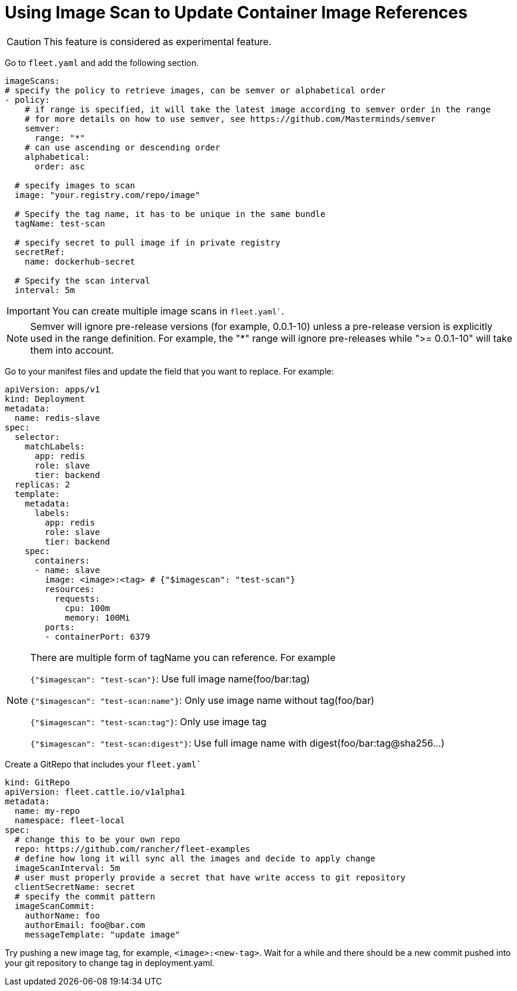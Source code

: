 = Using Image Scan to Update Container Image References

ifeval::["{build-type}" == "product"]
Image scan in <<_suse_rancher_prime_continous_delivery,{product_name}>> allows you to scan your image repository, fetch the desired image and update your git repository, without the need to manually update your manifests.

endif::[]

ifeval::["{build-type}" == "community"]
Image scan in <<_continous_delivery,{product_name}>> allows you to scan your image repository, fetch the desired image and update your git repository, without the need to manually update your manifests.

endif::[]

[CAUTION]
====

This feature is considered as experimental feature.
====


Go to `fleet.yaml` and add the following section.

[,yaml]
----
imageScans:
# specify the policy to retrieve images, can be semver or alphabetical order
- policy:
    # if range is specified, it will take the latest image according to semver order in the range
    # for more details on how to use semver, see https://github.com/Masterminds/semver
    semver:
      range: "*"
    # can use ascending or descending order
    alphabetical:
      order: asc

  # specify images to scan
  image: "your.registry.com/repo/image"

  # Specify the tag name, it has to be unique in the same bundle
  tagName: test-scan

  # specify secret to pull image if in private registry
  secretRef:
    name: dockerhub-secret

  # Specify the scan interval
  interval: 5m
----

[IMPORTANT]
====

You can create multiple image scans in `fleet.yaml``.
====


[NOTE]
====

Semver will ignore pre-release versions (for example, 0.0.1-10) unless a pre-release version is explicitly used in the range definition.
For example, the "*" range will ignore pre-releases while ">= 0.0.1-10" will take them into account.
====


Go to your manifest files and update the field that you want to replace. For example:

[,yaml]
----
apiVersion: apps/v1
kind: Deployment
metadata:
  name: redis-slave
spec:
  selector:
    matchLabels:
      app: redis
      role: slave
      tier: backend
  replicas: 2
  template:
    metadata:
      labels:
        app: redis
        role: slave
        tier: backend
    spec:
      containers:
      - name: slave
        image: <image>:<tag> # {"$imagescan": "test-scan"}
        resources:
          requests:
            cpu: 100m
            memory: 100Mi
        ports:
        - containerPort: 6379
----

[NOTE]
====

There are multiple form of tagName you can reference. For example

`{"$imagescan": "test-scan"}`: Use full image name(foo/bar:tag)

`{"$imagescan": "test-scan:name"}`: Only use image name without tag(foo/bar)

`{"$imagescan": "test-scan:tag"}`: Only use image tag

`{"$imagescan": "test-scan:digest"}`: Use full image name with digest(foo/bar:tag@sha256...)
====


Create a GitRepo that includes your `fleet.yaml``

[,yaml]
----
kind: GitRepo
apiVersion: fleet.cattle.io/v1alpha1
metadata:
  name: my-repo
  namespace: fleet-local
spec:
  # change this to be your own repo
  repo: https://github.com/rancher/fleet-examples
  # define how long it will sync all the images and decide to apply change
  imageScanInterval: 5m
  # user must properly provide a secret that have write access to git repository
  clientSecretName: secret
  # specify the commit pattern
  imageScanCommit:
    authorName: foo
    authorEmail: foo@bar.com
    messageTemplate: "update image"
----

Try pushing a new image tag, for example, `<image>:<new-tag>`. Wait for a while and there should be a new commit pushed into your git repository to change tag in deployment.yaml.


ifeval::["{build-type}" == "product"]
Once change is made into git repository, <<_suse_rancher_prime_continous_delivery,{product_name}>> reads through the change and deploy the change into your cluster.

endif::[]

ifeval::["{build-type}" == "community"]
Once change is made into git repository, <<_continous_delivery,{product_name}>> reads through the change and deploy the change into your cluster.

endif::[]
